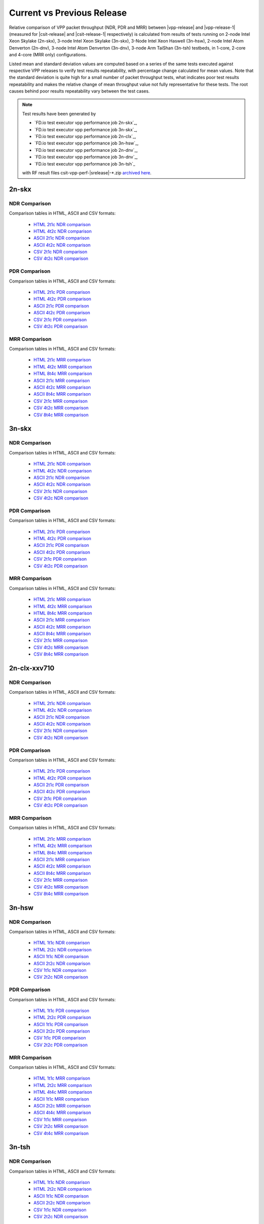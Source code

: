 
.. _vpp_compare_current_vs_previous_release:

Current vs Previous Release
---------------------------

Relative comparison of VPP packet throughput (NDR, PDR and MRR) between
|vpp-release| and |vpp-release-1| (measured for |csit-release| and
|csit-release-1| respectively) is calculated from results of tests
running on 2-node Intel Xeon Skylake (2n-skx), 3-node Intel Xeon Skylake
(3n-skx), 3-Node Intel Xeon Haswell (3n-hsw), 2-node Intel Atom Denverton
(2n-dnv), 3-node Intel Atom Denverton (3n-dnv), 3-node Arm TaiShan (3n-tsh)
testbeds, in 1-core, 2-core and 4-core (MRR only) configurations.

Listed mean and standard deviation values are computed based on a series
of the same tests executed against respective VPP releases to verify
test results repeatability, with percentage change calculated for mean
values. Note that the standard deviation is quite high for a small
number of packet throughput tests, what indicates poor test results
repeatability and makes the relative change of mean throughput value not
fully representative for these tests. The root causes behind poor
results repeatability vary between the test cases.

.. note::

    Test results have been generated by

    - `FD.io test executor vpp performance job 2n-skx`_,
    - `FD.io test executor vpp performance job 3n-skx`_,
    - `FD.io test executor vpp performance job 2n-clx`_,
    - `FD.io test executor vpp performance job 3n-hsw`_,
    - `FD.io test executor vpp performance job 2n-dnv`_,
    - `FD.io test executor vpp performance job 3n-dnv`_,
    - `FD.io test executor vpp performance job 3n-tsh`_

    with RF result files csit-vpp-perf-|srelease|-\*.zip
    `archived here <../../_static/archive/>`_.

2n-skx
~~~~~~

NDR Comparison
``````````````

Comparison tables in HTML, ASCII and CSV formats:

  - `HTML 2t1c NDR comparison <performance-changes-2n-skx-2t1c-ndr.html>`_
  - `HTML 4t2c NDR comparison <performance-changes-2n-skx-4t2c-ndr.html>`_
  - `ASCII 2t1c NDR comparison <../../_static/vpp/performance-changes-2n-skx-2t1c-ndr.txt>`_
  - `ASCII 4t2c NDR comparison <../../_static/vpp/performance-changes-2n-skx-4t2c-ndr.txt>`_
  - `CSV 2t1c NDR comparison <../../_static/vpp/performance-changes-2n-skx-2t1c-ndr-csv.csv>`_
  - `CSV 4t2c NDR comparison <../../_static/vpp/performance-changes-2n-skx-4t2c-ndr-csv.csv>`_

..
      - `HTML 2t1c NFV Service Density NDR comparison <performance-changes-nfv-2n-skx-2t1c-ndr.html>`_
      - `HTML 4t2c NFV Service Density NDR comparison <performance-changes-nfv-2n-skx-4t2c-ndr.html>`_
      - `HTML 8t4c NFV Service Density NDR comparison <performance-changes-nfv-2n-skx-8t4c-ndr.html>`_
      - `ASCII 2t1c NFV Service Density NDR comparison <../../_static/vpp/performance-changes-nfv-2n-skx-2t1c-ndr.txt>`_
      - `ASCII 4t2c NFV Service Density NDR comparison <../../_static/vpp/performance-changes-nfv-2n-skx-4t2c-ndr.txt>`_
      - `ASCII 8t4c NFV Service Density NDR comparison <../../_static/vpp/performance-changes-nfv-2n-skx-8t4c-ndr.txt>`_
      - `CSV 2t1c NFV Service Density NDR comparison <../../_static/vpp/performance-changes-nfv-2n-skx-2t1c-ndr-csv.csv>`_
      - `CSV 4t2c NFV Service Density NDR comparison <../../_static/vpp/performance-changes-nfv-2n-skx-4t2c-ndr-csv.csv>`_
      - `CSV 8t4c NFV Service Density NDR comparison <../../_static/vpp/performance-changes-nfv-2n-skx-8t4c-ndr-csv.csv>`_

PDR Comparison
``````````````

Comparison tables in HTML, ASCII and CSV formats:

  - `HTML 2t1c PDR comparison <performance-changes-2n-skx-2t1c-pdr.html>`_
  - `HTML 4t2c PDR comparison <performance-changes-2n-skx-4t2c-pdr.html>`_
  - `ASCII 2t1c PDR comparison <../../_static/vpp/performance-changes-2n-skx-2t1c-pdr.txt>`_
  - `ASCII 4t2c PDR comparison <../../_static/vpp/performance-changes-2n-skx-4t2c-pdr.txt>`_
  - `CSV 2t1c PDR comparison <../../_static/vpp/performance-changes-2n-skx-2t1c-pdr-csv.csv>`_
  - `CSV 4t2c PDR comparison <../../_static/vpp/performance-changes-2n-skx-4t2c-pdr-csv.csv>`_

..
      - `HTML 2t1c NFV Service Density PDR comparison <performance-changes-nfv-2n-skx-2t1c-pdr.html>`_
      - `HTML 4t2c NFV Service Density PDR comparison <performance-changes-nfv-2n-skx-4t2c-pdr.html>`_
      - `HTML 8t4c NFV Service Density PDR comparison <performance-changes-nfv-2n-skx-8t4c-pdr.html>`_
      - `ASCII 2t1c NFV Service Density PDR comparison <../../_static/vpp/performance-changes-nfv-2n-skx-2t1c-pdr.txt>`_
      - `ASCII 4t2c NFV Service Density PDR comparison <../../_static/vpp/performance-changes-nfv-2n-skx-4t2c-pdr.txt>`_
      - `ASCII 8t4c NFV Service Density PDR comparison <../../_static/vpp/performance-changes-nfv-2n-skx-8t4c-pdr.txt>`_
      - `CSV 2t1c NFV Service Density PDR comparison <../../_static/vpp/performance-changes-nfv-2n-skx-2t1c-pdr-csv.csv>`_
      - `CSV 4t2c NFV Service Density PDR comparison <../../_static/vpp/performance-changes-nfv-2n-skx-4t2c-pdr-csv.csv>`_
      - `CSV 8t4c NFV Service Density PDR comparison <../../_static/vpp/performance-changes-nfv-2n-skx-8t4c-pdr-csv.csv>`_

MRR Comparison
``````````````

Comparison tables in HTML, ASCII and CSV formats:

  - `HTML 2t1c MRR comparison <performance-changes-2n-skx-2t1c-mrr.html>`_
  - `HTML 4t2c MRR comparison <performance-changes-2n-skx-4t2c-mrr.html>`_
  - `HTML 8t4c MRR comparison <performance-changes-2n-skx-8t4c-mrr.html>`_
  - `ASCII 2t1c MRR comparison <../../_static/vpp/performance-changes-2n-skx-2t1c-mrr.txt>`_
  - `ASCII 4t2c MRR comparison <../../_static/vpp/performance-changes-2n-skx-4t2c-mrr.txt>`_
  - `ASCII 8t4c MRR comparison <../../_static/vpp/performance-changes-2n-skx-8t4c-mrr.txt>`_
  - `CSV 2t1c MRR comparison <../../_static/vpp/performance-changes-2n-skx-2t1c-mrr-csv.csv>`_
  - `CSV 4t2c MRR comparison <../../_static/vpp/performance-changes-2n-skx-4t2c-mrr-csv.csv>`_
  - `CSV 8t4c MRR comparison <../../_static/vpp/performance-changes-2n-skx-8t4c-mrr-csv.csv>`_

..
      - `HTML 2t1c NFV Service Density MRR comparison <performance-changes-nfv-2n-skx-2t1c-mrr.html>`_
      - `HTML 4t2c NFV Service Density MRR comparison <performance-changes-nfv-2n-skx-4t2c-mrr.html>`_
      - `HTML 8t4c NFV Service Density MRR comparison <performance-changes-nfv-2n-skx-8t4c-mrr.html>`_
      - `ASCII 2t1c NFV Service Density MRR comparison <../../_static/vpp/performance-changes-nfv-2n-skx-2t1c-mrr.txt>`_
      - `ASCII 4t2c NFV Service Density MRR comparison <../../_static/vpp/performance-changes-nfv-2n-skx-4t2c-mrr.txt>`_
      - `ASCII 8t4c NFV Service Density MRR comparison <../../_static/vpp/performance-changes-nfv-2n-skx-8t4c-mrr.txt>`_
      - `CSV 2t1c NFV Service Density MRR comparison <../../_static/vpp/performance-changes-nfv-2n-skx-2t1c-mrr-csv.csv>`_
      - `CSV 4t2c NFV Service Density MRR comparison <../../_static/vpp/performance-changes-nfv-2n-skx-4t2c-mrr-csv.csv>`_
      - `CSV 8t4c NFV Service Density MRR comparison <../../_static/vpp/performance-changes-nfv-2n-skx-8t4c-mrr-csv.csv>`_

3n-skx
~~~~~~

NDR Comparison
``````````````

Comparison tables in HTML, ASCII and CSV formats:

  - `HTML 2t1c NDR comparison <performance-changes-3n-skx-2t1c-ndr.html>`_
  - `HTML 4t2c NDR comparison <performance-changes-3n-skx-4t2c-ndr.html>`_
  - `ASCII 2t1c NDR comparison <../../_static/vpp/performance-changes-3n-skx-2t1c-ndr.txt>`_
  - `ASCII 4t2c NDR comparison <../../_static/vpp/performance-changes-3n-skx-4t2c-ndr.txt>`_
  - `CSV 2t1c NDR comparison <../../_static/vpp/performance-changes-3n-skx-2t1c-ndr-csv.csv>`_
  - `CSV 4t2c NDR comparison <../../_static/vpp/performance-changes-3n-skx-4t2c-ndr-csv.csv>`_

PDR Comparison
``````````````

Comparison tables in HTML, ASCII and CSV formats:

  - `HTML 2t1c PDR comparison <performance-changes-3n-skx-2t1c-pdr.html>`_
  - `HTML 4t2c PDR comparison <performance-changes-3n-skx-4t2c-pdr.html>`_
  - `ASCII 2t1c PDR comparison <../../_static/vpp/performance-changes-3n-skx-2t1c-pdr.txt>`_
  - `ASCII 4t2c PDR comparison <../../_static/vpp/performance-changes-3n-skx-4t2c-pdr.txt>`_
  - `CSV 2t1c PDR comparison <../../_static/vpp/performance-changes-3n-skx-2t1c-pdr-csv.csv>`_
  - `CSV 4t2c PDR comparison <../../_static/vpp/performance-changes-3n-skx-4t2c-pdr-csv.csv>`_

MRR Comparison
``````````````

Comparison tables in HTML, ASCII and CSV formats:

  - `HTML 2t1c MRR comparison <performance-changes-3n-skx-2t1c-mrr.html>`_
  - `HTML 4t2c MRR comparison <performance-changes-3n-skx-4t2c-mrr.html>`_
  - `HTML 8t4c MRR comparison <performance-changes-3n-skx-8t4c-mrr.html>`_
  - `ASCII 2t1c MRR comparison <../../_static/vpp/performance-changes-3n-skx-2t1c-mrr.txt>`_
  - `ASCII 4t2c MRR comparison <../../_static/vpp/performance-changes-3n-skx-4t2c-mrr.txt>`_
  - `ASCII 8t4c MRR comparison <../../_static/vpp/performance-changes-3n-skx-8t4c-mrr.txt>`_
  - `CSV 2t1c MRR comparison <../../_static/vpp/performance-changes-3n-skx-2t1c-mrr-csv.csv>`_
  - `CSV 4t2c MRR comparison <../../_static/vpp/performance-changes-3n-skx-4t2c-mrr-csv.csv>`_
  - `CSV 8t4c MRR comparison <../../_static/vpp/performance-changes-3n-skx-8t4c-mrr-csv.csv>`_

2n-clx-xxv710
~~~~~~~~~~~~~

NDR Comparison
``````````````

Comparison tables in HTML, ASCII and CSV formats:

  - `HTML 2t1c NDR comparison <performance-changes-2n-clx-xxv710-2t1c-ndr.html>`_
  - `HTML 4t2c NDR comparison <performance-changes-2n-clx-xxv710-4t2c-ndr.html>`_
  - `ASCII 2t1c NDR comparison <../../_static/vpp/performance-changes-2n-clx-xxv710-2t1c-ndr.txt>`_
  - `ASCII 4t2c NDR comparison <../../_static/vpp/performance-changes-2n-clx-xxv710-4t2c-ndr.txt>`_
  - `CSV 2t1c NDR comparison <../../_static/vpp/performance-changes-2n-clx-xxv710-2t1c-ndr-csv.csv>`_
  - `CSV 4t2c NDR comparison <../../_static/vpp/performance-changes-2n-clx-xxv710-4t2c-ndr-csv.csv>`_

..
      - `HTML 2t1c NFV Service Density NDR comparison <performance-changes-nfv-2n-clx-xxv710-2t1c-ndr.html>`_
      - `HTML 4t2c NFV Service Density NDR comparison <performance-changes-nfv-2n-clx-xxv710-4t2c-ndr.html>`_
      - `HTML 8t4c NFV Service Density NDR comparison <performance-changes-nfv-2n-clx-xxv710-8t4c-ndr.html>`_
      - `ASCII 2t1c NFV Service Density NDR comparison <../../_static/vpp/performance-changes-nfv-2n-clx-xxv710-2t1c-ndr.txt>`_
      - `ASCII 4t2c NFV Service Density NDR comparison <../../_static/vpp/performance-changes-nfv-2n-clx-xxv710-4t2c-ndr.txt>`_
      - `ASCII 8t4c NFV Service Density NDR comparison <../../_static/vpp/performance-changes-nfv-2n-clx-xxv710-8t4c-ndr.txt>`_
      - `CSV 2t1c NFV Service Density NDR comparison <../../_static/vpp/performance-changes-nfv-2n-clx-xxv710-2t1c-ndr-csv.csv>`_
      - `CSV 4t2c NFV Service Density NDR comparison <../../_static/vpp/performance-changes-nfv-2n-clx-xxv710-4t2c-ndr-csv.csv>`_
      - `CSV 8t4c NFV Service Density NDR comparison <../../_static/vpp/performance-changes-nfv-2n-clx-xxv710-8t4c-ndr-csv.csv>`_

PDR Comparison
``````````````

Comparison tables in HTML, ASCII and CSV formats:

  - `HTML 2t1c PDR comparison <performance-changes-2n-clx-xxv710-2t1c-pdr.html>`_
  - `HTML 4t2c PDR comparison <performance-changes-2n-clx-xxv710-4t2c-pdr.html>`_
  - `ASCII 2t1c PDR comparison <../../_static/vpp/performance-changes-2n-clx-xxv710-2t1c-pdr.txt>`_
  - `ASCII 4t2c PDR comparison <../../_static/vpp/performance-changes-2n-clx-xxv710-4t2c-pdr.txt>`_
  - `CSV 2t1c PDR comparison <../../_static/vpp/performance-changes-2n-clx-xxv710-2t1c-pdr-csv.csv>`_
  - `CSV 4t2c PDR comparison <../../_static/vpp/performance-changes-2n-clx-xxv710-4t2c-pdr-csv.csv>`_

..
      - `HTML 2t1c NFV Service Density PDR comparison <performance-changes-nfv-2n-clx-xxv710-2t1c-pdr.html>`_
      - `HTML 4t2c NFV Service Density PDR comparison <performance-changes-nfv-2n-clx-xxv710-4t2c-pdr.html>`_
      - `HTML 8t4c NFV Service Density PDR comparison <performance-changes-nfv-2n-clx-xxv710-8t4c-pdr.html>`_
      - `ASCII 2t1c NFV Service Density PDR comparison <../../_static/vpp/performance-changes-nfv-2n-clx-xxv710-2t1c-pdr.txt>`_
      - `ASCII 4t2c NFV Service Density PDR comparison <../../_static/vpp/performance-changes-nfv-2n-clx-xxv710-4t2c-pdr.txt>`_
      - `ASCII 8t4c NFV Service Density PDR comparison <../../_static/vpp/performance-changes-nfv-2n-clx-xxv710-8t4c-pdr.txt>`_
      - `CSV 2t1c NFV Service Density PDR comparison <../../_static/vpp/performance-changes-nfv-2n-clx-xxv710-2t1c-pdr-csv.csv>`_
      - `CSV 4t2c NFV Service Density PDR comparison <../../_static/vpp/performance-changes-nfv-2n-clx-xxv710-4t2c-pdr-csv.csv>`_
      - `CSV 8t4c NFV Service Density PDR comparison <../../_static/vpp/performance-changes-nfv-2n-clx-xxv710-8t4c-pdr-csv.csv>`_

MRR Comparison
``````````````

Comparison tables in HTML, ASCII and CSV formats:

  - `HTML 2t1c MRR comparison <performance-changes-2n-clx-xxv710-2t1c-mrr.html>`_
  - `HTML 4t2c MRR comparison <performance-changes-2n-clx-xxv710-4t2c-mrr.html>`_
  - `HTML 8t4c MRR comparison <performance-changes-2n-clx-xxv710-8t4c-mrr.html>`_
  - `ASCII 2t1c MRR comparison <../../_static/vpp/performance-changes-2n-clx-xxv710-2t1c-mrr.txt>`_
  - `ASCII 4t2c MRR comparison <../../_static/vpp/performance-changes-2n-clx-xxv710-4t2c-mrr.txt>`_
  - `ASCII 8t4c MRR comparison <../../_static/vpp/performance-changes-2n-clx-xxv710-8t4c-mrr.txt>`_
  - `CSV 2t1c MRR comparison <../../_static/vpp/performance-changes-2n-clx-xxv710-2t1c-mrr-csv.csv>`_
  - `CSV 4t2c MRR comparison <../../_static/vpp/performance-changes-2n-clx-xxv710-4t2c-mrr-csv.csv>`_
  - `CSV 8t4c MRR comparison <../../_static/vpp/performance-changes-2n-clx-xxv710-8t4c-mrr-csv.csv>`_

..
      - `HTML 2t1c NFV Service Density MRR comparison <performance-changes-nfv-2n-clx-xxv710-2t1c-mrr.html>`_
      - `HTML 4t2c NFV Service Density MRR comparison <performance-changes-nfv-2n-clx-xxv710-4t2c-mrr.html>`_
      - `HTML 8t4c NFV Service Density MRR comparison <performance-changes-nfv-2n-clx-xxv710-8t4c-mrr.html>`_
      - `ASCII 2t1c NFV Service Density MRR comparison <../../_static/vpp/performance-changes-nfv-2n-clx-xxv710-2t1c-mrr.txt>`_
      - `ASCII 4t2c NFV Service Density MRR comparison <../../_static/vpp/performance-changes-nfv-2n-clx-xxv710-4t2c-mrr.txt>`_
      - `ASCII 8t4c NFV Service Density MRR comparison <../../_static/vpp/performance-changes-nfv-2n-clx-xxv710-8t4c-mrr.txt>`_
      - `CSV 2t1c NFV Service Density MRR comparison <../../_static/vpp/performance-changes-nfv-2n-clx-xxv710-2t1c-mrr-csv.csv>`_
      - `CSV 4t2c NFV Service Density MRR comparison <../../_static/vpp/performance-changes-nfv-2n-clx-xxv710-4t2c-mrr-csv.csv>`_
      - `CSV 8t4c NFV Service Density MRR comparison <../../_static/vpp/performance-changes-nfv-2n-clx-xxv710-8t4c-mrr-csv.csv>`_

..
    2n-clx-x556
    ~~~~~~~~~~~

    NDR Comparison
    ``````````````

    Comparison tables in HTML, ASCII and CSV formats:

      - `HTML 2t1c NDR comparison <performance-changes-2n-clx-x556-2t1c-ndr.html>`_
      - `HTML 4t2c NDR comparison <performance-changes-2n-clx-x556-4t2c-ndr.html>`_
      - `ASCII 2t1c NDR comparison <../../_static/vpp/performance-changes-2n-clx-x556-2t1c-ndr.txt>`_
      - `ASCII 4t2c NDR comparison <../../_static/vpp/performance-changes-2n-clx-x556-4t2c-ndr.txt>`_
      - `CSV 2t1c NDR comparison <../../_static/vpp/performance-changes-2n-clx-x556-2t1c-ndr-csv.csv>`_
      - `CSV 4t2c NDR comparison <../../_static/vpp/performance-changes-2n-clx-x556-4t2c-ndr-csv.csv>`_

      - `HTML 2t1c NFV Service Density NDR comparison <performance-changes-nfv-2n-clx-x556-2t1c-ndr.html>`_
      - `HTML 4t2c NFV Service Density NDR comparison <performance-changes-nfv-2n-clx-x556-4t2c-ndr.html>`_
      - `HTML 8t4c NFV Service Density NDR comparison <performance-changes-nfv-2n-clx-x556-8t4c-ndr.html>`_
      - `ASCII 2t1c NFV Service Density NDR comparison <../../_static/vpp/performance-changes-nfv-2n-clx-x556-2t1c-ndr.txt>`_
      - `ASCII 4t2c NFV Service Density NDR comparison <../../_static/vpp/performance-changes-nfv-2n-clx-x556-4t2c-ndr.txt>`_
      - `ASCII 8t4c NFV Service Density NDR comparison <../../_static/vpp/performance-changes-nfv-2n-clx-x556-8t4c-ndr.txt>`_
      - `CSV 2t1c NFV Service Density NDR comparison <../../_static/vpp/performance-changes-nfv-2n-clx-x556-2t1c-ndr-csv.csv>`_
      - `CSV 4t2c NFV Service Density NDR comparison <../../_static/vpp/performance-changes-nfv-2n-clx-x556-4t2c-ndr-csv.csv>`_
      - `CSV 8t4c NFV Service Density NDR comparison <../../_static/vpp/performance-changes-nfv-2n-clx-x556-8t4c-ndr-csv.csv>`_

    PDR Comparison
    ``````````````

    Comparison tables in HTML, ASCII and CSV formats:

      - `HTML 2t1c PDR comparison <performance-changes-2n-clx-x556-2t1c-pdr.html>`_
      - `HTML 4t2c PDR comparison <performance-changes-2n-clx-x556-4t2c-pdr.html>`_
      - `ASCII 2t1c PDR comparison <../../_static/vpp/performance-changes-2n-clx-x556-2t1c-pdr.txt>`_
      - `ASCII 4t2c PDR comparison <../../_static/vpp/performance-changes-2n-clx-x556-4t2c-pdr.txt>`_
      - `CSV 2t1c PDR comparison <../../_static/vpp/performance-changes-2n-clx-x556-2t1c-pdr-csv.csv>`_
      - `CSV 4t2c PDR comparison <../../_static/vpp/performance-changes-2n-clx-x556-4t2c-pdr-csv.csv>`_

      - `HTML 2t1c NFV Service Density PDR comparison <performance-changes-nfv-2n-clx-x556-2t1c-pdr.html>`_
      - `HTML 4t2c NFV Service Density PDR comparison <performance-changes-nfv-2n-clx-x556-4t2c-pdr.html>`_
      - `HTML 8t4c NFV Service Density PDR comparison <performance-changes-nfv-2n-clx-x556-8t4c-pdr.html>`_
      - `ASCII 2t1c NFV Service Density PDR comparison <../../_static/vpp/performance-changes-nfv-2n-clx-x556-2t1c-pdr.txt>`_
      - `ASCII 4t2c NFV Service Density PDR comparison <../../_static/vpp/performance-changes-nfv-2n-clx-x556-4t2c-pdr.txt>`_
      - `ASCII 8t4c NFV Service Density PDR comparison <../../_static/vpp/performance-changes-nfv-2n-clx-x556-8t4c-pdr.txt>`_
      - `CSV 2t1c NFV Service Density PDR comparison <../../_static/vpp/performance-changes-nfv-2n-clx-x556-2t1c-pdr-csv.csv>`_
      - `CSV 4t2c NFV Service Density PDR comparison <../../_static/vpp/performance-changes-nfv-2n-clx-x556-4t2c-pdr-csv.csv>`_
      - `CSV 8t4c NFV Service Density PDR comparison <../../_static/vpp/performance-changes-nfv-2n-clx-x556-8t4c-pdr-csv.csv>`_

    MRR Comparison
    ``````````````

    Comparison tables in HTML, ASCII and CSV formats:

      - `HTML 2t1c MRR comparison <performance-changes-2n-clx-x556-2t1c-mrr.html>`_
      - `HTML 4t2c MRR comparison <performance-changes-2n-clx-x556-4t2c-mrr.html>`_
      - `HTML 8t4c MRR comparison <performance-changes-2n-clx-x556-8t4c-mrr.html>`_
      - `ASCII 2t1c MRR comparison <../../_static/vpp/performance-changes-2n-clx-x556-2t1c-mrr.txt>`_
      - `ASCII 4t2c MRR comparison <../../_static/vpp/performance-changes-2n-clx-x556-4t2c-mrr.txt>`_
      - `ASCII 8t4c MRR comparison <../../_static/vpp/performance-changes-2n-clx-x556-8t4c-mrr.txt>`_
      - `CSV 2t1c MRR comparison <../../_static/vpp/performance-changes-2n-clx-x556-2t1c-mrr-csv.csv>`_
      - `CSV 4t2c MRR comparison <../../_static/vpp/performance-changes-2n-clx-x556-4t2c-mrr-csv.csv>`_
      - `CSV 8t4c MRR comparison <../../_static/vpp/performance-changes-2n-clx-x556-8t4c-mrr-csv.csv>`_

      - `HTML 2t1c NFV Service Density MRR comparison <performance-changes-nfv-2n-clx-x556-2t1c-mrr.html>`_
      - `HTML 4t2c NFV Service Density MRR comparison <performance-changes-nfv-2n-clx-x556-4t2c-mrr.html>`_
      - `HTML 8t4c NFV Service Density MRR comparison <performance-changes-nfv-2n-clx-x556-8t4c-mrr.html>`_
      - `ASCII 2t1c NFV Service Density MRR comparison <../../_static/vpp/performance-changes-nfv-2n-clx-x556-2t1c-mrr.txt>`_
      - `ASCII 4t2c NFV Service Density MRR comparison <../../_static/vpp/performance-changes-nfv-2n-clx-x556-4t2c-mrr.txt>`_
      - `ASCII 8t4c NFV Service Density MRR comparison <../../_static/vpp/performance-changes-nfv-2n-clx-x556-8t4c-mrr.txt>`_
      - `CSV 2t1c NFV Service Density MRR comparison <../../_static/vpp/performance-changes-nfv-2n-clx-x556-2t1c-mrr-csv.csv>`_
      - `CSV 4t2c NFV Service Density MRR comparison <../../_static/vpp/performance-changes-nfv-2n-clx-x556-4t2c-mrr-csv.csv>`_
      - `CSV 8t4c NFV Service Density MRR comparison <../../_static/vpp/performance-changes-nfv-2n-clx-x556-8t4c-mrr-csv.csv>`_

3n-hsw
~~~~~~

NDR Comparison
``````````````

Comparison tables in HTML, ASCII and CSV formats:

  - `HTML 1t1c NDR comparison <performance-changes-3n-hsw-1t1c-ndr.html>`_
  - `HTML 2t2c NDR comparison <performance-changes-3n-hsw-2t2c-ndr.html>`_
  - `ASCII 1t1c NDR comparison <../../_static/vpp/performance-changes-3n-hsw-1t1c-ndr.txt>`_
  - `ASCII 2t2c NDR comparison <../../_static/vpp/performance-changes-3n-hsw-2t2c-ndr.txt>`_
  - `CSV 1t1c NDR comparison <../../_static/vpp/performance-changes-3n-hsw-1t1c-ndr-csv.csv>`_
  - `CSV 2t2c NDR comparison <../../_static/vpp/performance-changes-3n-hsw-2t2c-ndr-csv.csv>`_

PDR Comparison
``````````````

Comparison tables in HTML, ASCII and CSV formats:

  - `HTML 1t1c PDR comparison <performance-changes-3n-hsw-1t1c-pdr.html>`_
  - `HTML 2t2c PDR comparison <performance-changes-3n-hsw-2t2c-pdr.html>`_
  - `ASCII 1t1c PDR comparison <../../_static/vpp/performance-changes-3n-hsw-1t1c-pdr.txt>`_
  - `ASCII 2t2c PDR comparison <../../_static/vpp/performance-changes-3n-hsw-2t2c-pdr.txt>`_
  - `CSV 1t1c PDR comparison <../../_static/vpp/performance-changes-3n-hsw-1t1c-pdr-csv.csv>`_
  - `CSV 2t2c PDR comparison <../../_static/vpp/performance-changes-3n-hsw-2t2c-pdr-csv.csv>`_

MRR Comparison
``````````````

Comparison tables in HTML, ASCII and CSV formats:

  - `HTML 1t1c MRR comparison <performance-changes-3n-hsw-1t1c-mrr.html>`_
  - `HTML 2t2c MRR comparison <performance-changes-3n-hsw-2t2c-mrr.html>`_
  - `HTML 4t4c MRR comparison <performance-changes-3n-hsw-4t4c-mrr.html>`_
  - `ASCII 1t1c MRR comparison <../../_static/vpp/performance-changes-3n-hsw-1t1c-mrr.txt>`_
  - `ASCII 2t2c MRR comparison <../../_static/vpp/performance-changes-3n-hsw-2t2c-mrr.txt>`_
  - `ASCII 4t4c MRR comparison <../../_static/vpp/performance-changes-3n-hsw-4t4c-mrr.txt>`_
  - `CSV 1t1c MRR comparison <../../_static/vpp/performance-changes-3n-hsw-1t1c-mrr-csv.csv>`_
  - `CSV 2t2c MRR comparison <../../_static/vpp/performance-changes-3n-hsw-2t2c-mrr-csv.csv>`_
  - `CSV 4t4c MRR comparison <../../_static/vpp/performance-changes-3n-hsw-4t4c-mrr-csv.csv>`_

..
    2n-dnv
    ~~~~~~

    NDR Comparison
    ``````````````

    Comparison tables in HTML, ASCII and CSV formats:

      - `HTML 1t1c NDR comparison <performance-changes-2n-dnv-1t1c-ndr.html>`_
      - `HTML 2t2c NDR comparison <performance-changes-2n-dnv-2t2c-ndr.html>`_
      - `ASCII 1t1c NDR comparison <../../_static/vpp/performance-changes-2n-dnv-1t1c-ndr.txt>`_
      - `ASCII 2t2c NDR comparison <../../_static/vpp/performance-changes-2n-dnv-2t2c-ndr.txt>`_
      - `CSV 1t1c NDR comparison <../../_static/vpp/performance-changes-2n-dnv-1t1c-ndr-csv.csv>`_
      - `CSV 2t2c NDR comparison <../../_static/vpp/performance-changes-2n-dnv-2t2c-ndr-csv.csv>`_

    PDR Comparison
    ``````````````

    Comparison tables in HTML, ASCII and CSV formats:

      - `HTML 1t1c PDR comparison <performance-changes-2n-dnv-1t1c-pdr.html>`_
      - `HTML 2t2c PDR comparison <performance-changes-2n-dnv-2t2c-pdr.html>`_
      - `ASCII 1t1c PDR comparison <../../_static/vpp/performance-changes-2n-dnv-1t1c-pdr.txt>`_
      - `ASCII 2t2c PDR comparison <../../_static/vpp/performance-changes-2n-dnv-2t2c-pdr.txt>`_
      - `CSV 1t1c PDR comparison <../../_static/vpp/performance-changes-2n-dnv-1t1c-pdr-csv.csv>`_
      - `CSV 2t2c PDR comparison <../../_static/vpp/performance-changes-2n-dnv-2t2c-pdr-csv.csv>`_

    MRR Comparison
    ``````````````

    Comparison tables in HTML, ASCII and CSV formats:

      - `HTML 1t1c MRR comparison <performance-changes-2n-dnv-1t1c-mrr.html>`_
      - `HTML 2t2c MRR comparison <performance-changes-2n-dnv-2t2c-mrr.html>`_
      - `HTML 4t4c MRR comparison <performance-changes-2n-dnv-4t4c-mrr.html>`_
      - `ASCII 1t1c MRR comparison <../../_static/vpp/performance-changes-2n-dnv-1t1c-mrr.txt>`_
      - `ASCII 2t2c MRR comparison <../../_static/vpp/performance-changes-2n-dnv-2t2c-mrr.txt>`_
      - `ASCII 4t4c MRR comparison <../../_static/vpp/performance-changes-2n-dnv-4t4c-mrr.txt>`_
      - `CSV 1t1c MRR comparison <../../_static/vpp/performance-changes-2n-dnv-1t1c-mrr-csv.csv>`_
      - `CSV 2t2c MRR comparison <../../_static/vpp/performance-changes-2n-dnv-2t2c-mrr-csv.csv>`_
      - `CSV 4t4c MRR comparison <../../_static/vpp/performance-changes-2n-dnv-4t4c-mrr-csv.csv>`_

    3n-dnv
    ~~~~~~

    NDR Comparison
    ``````````````

    Comparison tables in HTML, ASCII and CSV formats:

      - `HTML 1t1c NDR comparison <performance-changes-3n-dnv-1t1c-ndr.html>`_
      - `HTML 2t2c NDR comparison <performance-changes-3n-dnv-2t2c-ndr.html>`_
      - `ASCII 1t1c NDR comparison <../../_static/vpp/performance-changes-3n-dnv-1t1c-ndr.txt>`_
      - `ASCII 2t2c NDR comparison <../../_static/vpp/performance-changes-3n-dnv-2t2c-ndr.txt>`_
      - `CSV 1t1c NDR comparison <../../_static/vpp/performance-changes-3n-dnv-1t1c-ndr-csv.csv>`_
      - `CSV 2t2c NDR comparison <../../_static/vpp/performance-changes-3n-dnv-2t2c-ndr-csv.csv>`_

    PDR Comparison
    ``````````````

    Comparison tables in HTML, ASCII and CSV formats:

      - `HTML 1t1c PDR comparison <performance-changes-3n-dnv-1t1c-pdr.html>`_
      - `HTML 2t2c PDR comparison <performance-changes-3n-dnv-2t2c-pdr.html>`_
      - `ASCII 1t1c PDR comparison <../../_static/vpp/performance-changes-3n-dnv-1t1c-pdr.txt>`_
      - `ASCII 2t2c PDR comparison <../../_static/vpp/performance-changes-3n-dnv-2t2c-pdr.txt>`_
      - `CSV 1t1c PDR comparison <../../_static/vpp/performance-changes-3n-dnv-1t1c-pdr-csv.csv>`_
      - `CSV 2t2c PDR comparison <../../_static/vpp/performance-changes-3n-dnv-2t2c-pdr-csv.csv>`_

    MRR Comparison
    ``````````````

    Comparison tables in HTML, ASCII and CSV formats:

      - `HTML 1t1c MRR comparison <performance-changes-3n-dnv-1t1c-mrr.html>`_
      - `HTML 2t2c MRR comparison <performance-changes-3n-dnv-2t2c-mrr.html>`_
      - `HTML 4t4c MRR comparison <performance-changes-3n-dnv-4t4c-mrr.html>`_
      - `ASCII 1t1c MRR comparison <../../_static/vpp/performance-changes-3n-dnv-1t1c-mrr.txt>`_
      - `ASCII 2t2c MRR comparison <../../_static/vpp/performance-changes-3n-dnv-2t2c-mrr.txt>`_
      - `ASCII 4t4c MRR comparison <../../_static/vpp/performance-changes-3n-dnv-4t4c-mrr.txt>`_
      - `CSV 1t1c MRR comparison <../../_static/vpp/performance-changes-3n-dnv-1t1c-mrr-csv.csv>`_
      - `CSV 2t2c MRR comparison <../../_static/vpp/performance-changes-3n-dnv-2t2c-mrr-csv.csv>`_
      - `CSV 4t4c MRR comparison <../../_static/vpp/performance-changes-3n-dnv-4t4c-mrr-csv.csv>`_

3n-tsh
~~~~~~

NDR Comparison
``````````````

Comparison tables in HTML, ASCII and CSV formats:

  - `HTML 1t1c NDR comparison <performance-changes-3n-tsh-1t1c-ndr.html>`_
  - `HTML 2t2c NDR comparison <performance-changes-3n-tsh-2t2c-ndr.html>`_
  - `ASCII 1t1c NDR comparison <../../_static/vpp/performance-changes-3n-tsh-1t1c-ndr.txt>`_
  - `ASCII 2t2c NDR comparison <../../_static/vpp/performance-changes-3n-tsh-2t2c-ndr.txt>`_
  - `CSV 1t1c NDR comparison <../../_static/vpp/performance-changes-3n-tsh-1t1c-ndr-csv.csv>`_
  - `CSV 2t2c NDR comparison <../../_static/vpp/performance-changes-3n-tsh-2t2c-ndr-csv.csv>`_

PDR Comparison
``````````````

Comparison tables in HTML, ASCII and CSV formats:

  - `HTML 1t1c PDR comparison <performance-changes-3n-tsh-1t1c-pdr.html>`_
  - `HTML 2t2c PDR comparison <performance-changes-3n-tsh-2t2c-pdr.html>`_
  - `ASCII 1t1c PDR comparison <../../_static/vpp/performance-changes-3n-tsh-1t1c-pdr.txt>`_
  - `ASCII 2t2c PDR comparison <../../_static/vpp/performance-changes-3n-tsh-2t2c-pdr.txt>`_
  - `CSV 1t1c PDR comparison <../../_static/vpp/performance-changes-3n-tsh-1t1c-pdr-csv.csv>`_
  - `CSV 2t2c PDR comparison <../../_static/vpp/performance-changes-3n-tsh-2t2c-pdr-csv.csv>`_

..
    MRR Comparison
    ``````````````

    Comparison tables in HTML, ASCII and CSV formats:

      - `HTML 1t1c MRR comparison <performance-changes-3n-tsh-1t1c-mrr.html>`_
      - `HTML 2t2c MRR comparison <performance-changes-3n-tsh-2t2c-mrr.html>`_
      - `HTML 4t4c MRR comparison <performance-changes-3n-tsh-4t4c-mrr.html>`_
      - `ASCII 1t1c MRR comparison <../../_static/vpp/performance-changes-3n-tsh-1t1c-mrr.txt>`_
      - `ASCII 2t2c MRR comparison <../../_static/vpp/performance-changes-3n-tsh-2t2c-mrr.txt>`_
      - `ASCII 4t4c MRR comparison <../../_static/vpp/performance-changes-3n-tsh-4t4c-mrr.txt>`_
      - `CSV 1t1c MRR comparison <../../_static/vpp/performance-changes-3n-tsh-1t1c-mrr-csv.csv>`_
      - `CSV 2t2c MRR comparison <../../_static/vpp/performance-changes-3n-tsh-2t2c-mrr-csv.csv>`_
      - `CSV 4t4c MRR comparison <../../_static/vpp/performance-changes-3n-tsh-4t4c-mrr-csv.csv>`_
